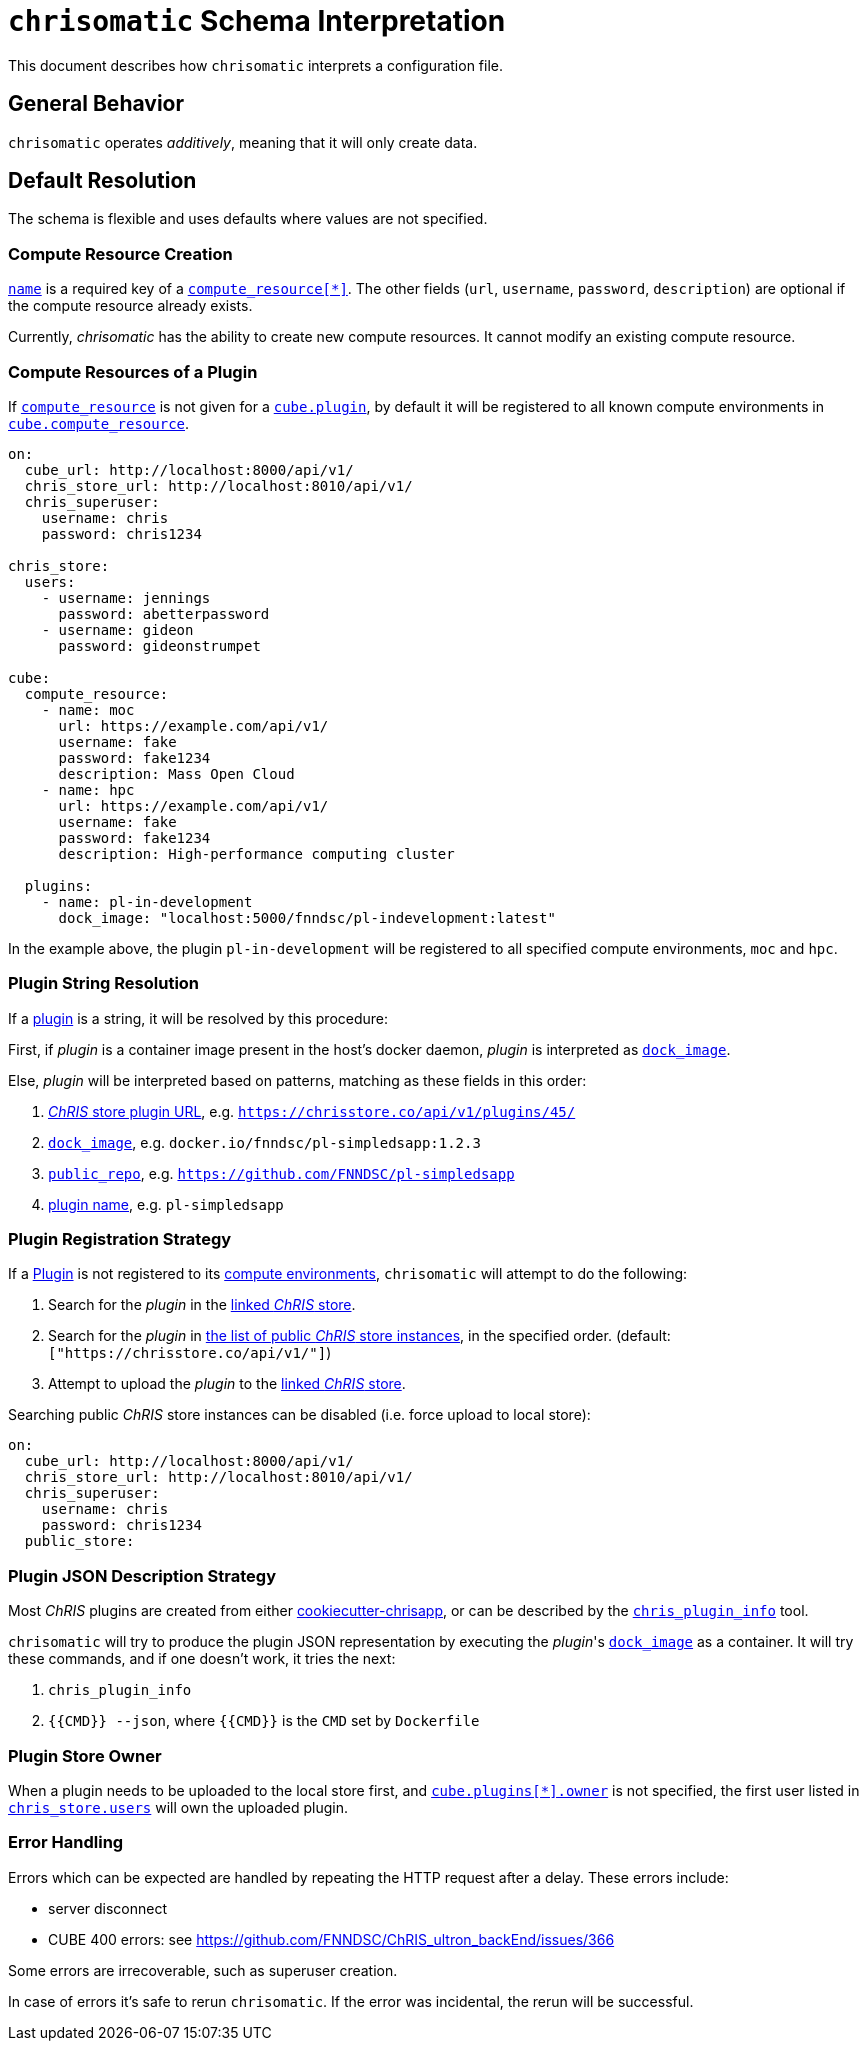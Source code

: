 = `chrisomatic` Schema Interpretation

This document describes how `chrisomatic` interprets a configuration file.

== General Behavior

`chrisomatic` operates _additively_, meaning that it will only create
data.

== Default Resolution

The schema is flexible and uses defaults where values are not specified.

=== Compute Resource Creation

xref:schema.adoc#compute_resource_name[`name`] is a required key of a xref:schema.adoc#ComputeResource[`compute_resource[*\]`]. The other fields (`url`, `username`, `password`, `description`) are optional if the compute resource already exists.

Currently, _chrisomatic_ has the ability to create new compute resources. It cannot modify an existing compute resource.

=== Compute Resources of a Plugin

If xref:schema.adoc#plugins_compute_resource[`compute_resource`]
is not given for a
xref:schema.adoc#cube_plugins[`cube.plugin`], by default it
will be registered to all known compute environments in
xref:schema.adoc#cube_compute_resource[`cube.compute_resource`].

[source,yaml]
----
on:
  cube_url: http://localhost:8000/api/v1/
  chris_store_url: http://localhost:8010/api/v1/
  chris_superuser:
    username: chris
    password: chris1234

chris_store:
  users:
    - username: jennings
      password: abetterpassword
    - username: gideon
      password: gideonstrumpet

cube:
  compute_resource:
    - name: moc
      url: https://example.com/api/v1/
      username: fake
      password: fake1234
      description: Mass Open Cloud
    - name: hpc
      url: https://example.com/api/v1/
      username: fake
      password: fake1234
      description: High-performance computing cluster

  plugins:
    - name: pl-in-development
      dock_image: "localhost:5000/fnndsc/pl-indevelopment:latest"
----

In the example above, the plugin `pl-in-development` will be registered
to all specified compute environments, `moc` and `hpc`.


[#plugin_string_resolution]
=== Plugin String Resolution

If a xref:schema.adoc#cube_plugins[plugin] is a string,
it will be resolved by this procedure:

First, if _plugin_ is a container image present in the host's docker daemon,
_plugin_ is interpreted as xref:schema.adoc#plugin_dock_image[`dock_image`].

Else, _plugin_ will be interpreted based on patterns, matching as
these fields in this order:

1. xref:schema.adoc#plugin_url[_ChRIS_ store plugin URL], e.g. `https://chrisstore.co/api/v1/plugins/45/`
2. xref:schema.adoc#plugin_dock_image[`dock_image`], e.g. `docker.io/fnndsc/pl-simpledsapp:1.2.3`
3. xref:schema.adoc#plugin_public_repo[`public_repo`], e.g. `https://github.com/FNNDSC/pl-simpledsapp`
4. xref:schema.adoc#plugin_name[plugin name], e.g. `pl-simpledsapp`


[#plugin_registration_strategy]
=== Plugin Registration Strategy

If a xref:schema.adoc#cube_plugins[Plugin] is not registered to
its xref:schema.adoc#plugins_compute_resource[compute environments],
`chrisomatic` will attempt to do the following:

1. Search for the _plugin_ in the
   xref:schema.adoc#chris_store_url[linked _ChRIS_ store].
2. Search for the _plugin_ in
   xref:schema.adoc#public_store[the list of public _ChRIS_ store instances],
   in the specified order. (default: `["https://chrisstore.co/api/v1/"]`)
3. Attempt to upload the _plugin_ to the
   xref:schema.adoc#chris_store_url[linked _ChRIS_ store].

Searching public _ChRIS_ store instances can be disabled (i.e. force upload to local store):

[source,yaml]
----
on:
  cube_url: http://localhost:8000/api/v1/
  chris_store_url: http://localhost:8010/api/v1/
  chris_superuser:
    username: chris
    password: chris1234
  public_store:
----

[#plugin_representation_strategy]
=== Plugin JSON Description Strategy

Most _ChRIS_ plugins are created from either
https://github.com/FNNDSC/cookiecutter-chrisapp[cookiecutter-chrisapp],
or can be described by the
https://pypi.org/project/chris-plugin/[`chris_plugin_info`] tool.

`chrisomatic` will try to produce the plugin JSON representation
by executing the _plugin_'s
xref:plugin_dock_image[`dock_image`] as a container. It will try
these commands, and if one doesn't work, it tries the next:

1. `chris_plugin_info`
2. `{{CMD}} --json`, where `{{CMD}}` is the `CMD` set by `Dockerfile`

=== Plugin Store Owner

When a plugin needs to be uploaded to the local store first, and
xref:schema.adoc#plugin_owner[`cube.plugins[*\].owner`] is not specified,
the first user listed in xref:schema.adoc#store-users[`chris_store.users`]
will own the uploaded plugin.

=== Error Handling

Errors which can be expected are handled by repeating the HTTP request
after a delay. These errors include:

- server disconnect
- CUBE 400 errors: see https://github.com/FNNDSC/ChRIS_ultron_backEnd/issues/366

Some errors are irrecoverable, such as superuser creation.

In case of errors it's safe to rerun `chrisomatic`. If the error was
incidental, the rerun will be successful.

